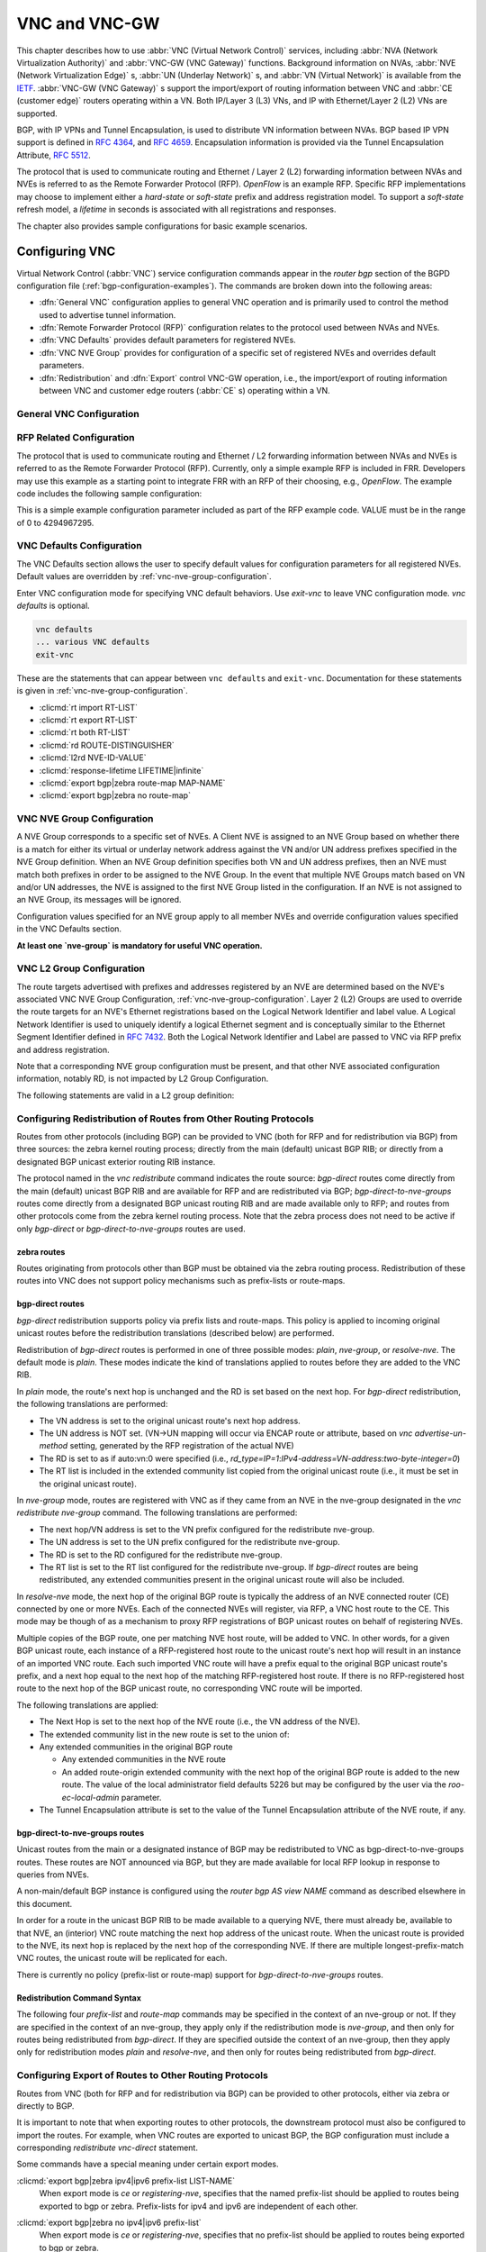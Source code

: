 .. _vnc-and-vnc-gw:

**************
VNC and VNC-GW
**************

This chapter describes how to use :abbr:`VNC (Virtual Network Control)`
services, including :abbr:`NVA (Network Virtualization Authority)` and
:abbr:`VNC-GW (VNC Gateway)` functions. Background information on NVAs,
:abbr:`NVE (Network Virtualization Edge)` s, :abbr:`UN (Underlay Network)` s,
and :abbr:`VN (Virtual Network)` is available from the
`IETF <https://datatracker.ietf.org/wg/nvo3>`_. :abbr:`VNC-GW (VNC Gateway)` s
support the import/export of routing information between VNC and :abbr:`CE
(customer edge)` routers operating within a VN.  Both IP/Layer 3 (L3) VNs, and
IP with Ethernet/Layer 2 (L2) VNs are supported.

BGP, with IP VPNs and Tunnel Encapsulation, is used to distribute VN
information between NVAs. BGP based IP VPN support is defined in :rfc:`4364`,
and :rfc:`4659`. Encapsulation information is provided via the Tunnel
Encapsulation Attribute, :rfc:`5512`.

The protocol that is used to communicate routing and Ethernet / Layer 2 (L2)
forwarding information between NVAs and NVEs is referred to as the Remote
Forwarder Protocol (RFP). `OpenFlow` is an example RFP. Specific RFP
implementations may choose to implement either a `hard-state` or `soft-state`
prefix and address registration model. To support a `soft-state` refresh model,
a `lifetime` in seconds is associated with all registrations and responses.

The chapter also provides sample configurations for basic example scenarios.

.. _configuring-vnc:

Configuring VNC
===============

Virtual Network Control (:abbr:`VNC`) service configuration commands appear in
the `router bgp` section of the BGPD configuration file
(:ref:`bgp-configuration-examples`). The commands are broken down into the
following areas:

- :dfn:`General VNC` configuration applies to general VNC operation and is
  primarily used to control the method used to advertise tunnel information.

- :dfn:`Remote Forwarder Protocol (RFP)` configuration relates to the protocol
  used between NVAs and NVEs.

- :dfn:`VNC Defaults` provides default parameters for registered NVEs.

- :dfn:`VNC NVE Group` provides for configuration of a specific set of
  registered NVEs and overrides default parameters.

- :dfn:`Redistribution` and :dfn:`Export` control VNC-GW operation, i.e., the
  import/export of routing information between VNC and customer edge routers
  (:abbr:`CE` s) operating within a VN.


.. _general-vnc-configuration:

General VNC Configuration
-------------------------

.. _rfp-related-configuration:

RFP Related Configuration
-------------------------

The protocol that is used to communicate routing and Ethernet / L2 forwarding
information between NVAs and NVEs is referred to as the Remote Forwarder
Protocol (RFP). Currently, only a simple example RFP is included in FRR.
Developers may use this example as a starting point to integrate FRR with an
RFP of their choosing, e.g., `OpenFlow`. The example code includes the
following sample configuration:

.. clicmd:: rfp example-config-value VALUE

This is a simple example configuration parameter included as part of the RFP
example code. VALUE must be in the range of 0 to 4294967295.

.. _vnc-defaults-configuration:

VNC Defaults Configuration
--------------------------

The VNC Defaults section allows the user to specify default values for
configuration parameters for all registered NVEs.
Default values are overridden by :ref:`vnc-nve-group-configuration`.

.. clicmd:: vnc defaults

Enter VNC configuration mode for specifying VNC default behaviors. Use
`exit-vnc` to leave VNC configuration mode. `vnc defaults` is optional.

.. code-block:: frr

   vnc defaults
   ... various VNC defaults
   exit-vnc


These are the statements that can appear between ``vnc defaults`` and
``exit-vnc``. Documentation for these statements is given in
:ref:`vnc-nve-group-configuration`.

- :clicmd:`rt import RT-LIST`
- :clicmd:`rt export RT-LIST`
- :clicmd:`rt both RT-LIST`
- :clicmd:`rd ROUTE-DISTINGUISHER`
- :clicmd:`l2rd NVE-ID-VALUE`
- :clicmd:`response-lifetime LIFETIME|infinite`
- :clicmd:`export bgp|zebra route-map MAP-NAME`
- :clicmd:`export bgp|zebra no route-map`

.. index:: exit-vnc
.. clicmd:: exit-vnc

   Exit VNC configuration mode.

.. _vnc-nve-group-configuration:

VNC NVE Group Configuration
---------------------------

A NVE Group corresponds to a specific set of NVEs. A Client NVE is
assigned to an NVE Group based on whether there is a match for either
its virtual or underlay network address against the VN and/or UN address
prefixes specified in the NVE Group definition. When an NVE Group
definition specifies both VN and UN address prefixes, then an NVE must
match both prefixes in order to be assigned to the NVE Group. In the
event that multiple NVE Groups match based on VN and/or UN addresses,
the NVE is assigned to the first NVE Group listed in the configuration.
If an NVE is not assigned to an NVE Group, its messages will be ignored.

Configuration values specified for an NVE group apply to all
member NVEs and override configuration values specified in the VNC
Defaults section.

**At least one `nve-group` is mandatory for useful VNC operation.**

.. index:: vnc nve-group NAME
.. clicmd:: vnc nve-group NAME

  Enter VNC configuration mode for defining the NVE group `name`.
  Use `exit` or `exit-vnc` to exit group configuration mode.

  .. code-block:: frr

     vnc nve-group group1
     ... configuration commands
     exit-vnc


.. index:: vnc nve-group NAME
.. clicmd:: no vnc nve-group NAME

   Delete the NVE group named `name`.

   The following statements are valid in an NVE group definition:

.. index:: l2rd NVE-ID-VALUE
.. clicmd:: l2rd NVE-ID-VALUE

   Set the value used to distinguish NVEs connected to the same physical
   Ethernet segment (i.e., at the same location) [#]_.

   The nve-id subfield may be specified as either a literal value in the range
   1-255, or it may be specified as `auto:vn`, which means to use the
   least-significant octet of the originating NVE's VN address.

.. index:: prefix vn|un A.B.C.D/M|X:X::X:X/M
.. clicmd:: prefix vn|un A.B.C.D/M|X:X::X:X/M

   Specify the matching prefix for this NVE group by either virtual-network
   address (`vn`) or underlay-network address (`un`). Either or both
   virtual-network and underlay-network prefixes may be specified. Subsequent
   virtual-network or underlay-network values within a `vnc nve-group`
   `exit-vnc` block override their respective previous values.

   These prefixes are used only for determining assignments of NVEs to NVE
   Groups.

.. index:: rd ROUTE-DISTINGUISHER
.. clicmd:: rd ROUTE-DISTINGUISHER

   Specify the route distinguisher for routes advertised via BGP
   VPNs. The route distinguisher must be in one of these forms:

   - ``IPv4-address:two-byte-integer``
   - ``four-byte-autonomous-system-number:two-byte-integer``
   - ``two-byte-autonomous-system-number:four-byte-integer``
   - ``auto:vn:two-byte-integer``

   Routes originated by NVEs in the NVE group will use the group's specified
   `route-distinguisher` when they are advertised via BGP.  If the `auto` form
   is specified, it means that a matching NVE has its RD set to
   ``rd_type=IP=1:IPv4-address=VN-address:two-byte-integer``, for IPv4 VN
   addresses and
   ``rd_type=IP=1:IPv4-address=Last-four-bytes-of-VN-address:two-byte-integer``,
   for IPv6 VN addresses.

   If the NVE group definition does not specify a `route-distinguisher`, then
   the default `route-distinguisher` is used.  If neither a group nor a default
   `route-distinguisher` is configured, then the advertised RD is set to
   ``two-byte-autonomous-system-number=0:four-byte-integer=0``.

.. index:: response-lifetime LIFETIME|infinite
.. clicmd:: response-lifetime LIFETIME|infinite

   Specify the response lifetime, in seconds, to be included in RFP response
   messages sent to NVEs. If the value 'infinite' is given, an infinite
   lifetime will be used.

   Note that this parameter is not the same as the lifetime supplied by NVEs in
   RFP registration messages. This parameter does not affect the lifetime value
   attached to routes sent by this server via BGP.

   If the NVE group definition does not specify a `response-lifetime`, the
   default `response-lifetime` will be used.  If neither a group nor a default
   `response-lifetime` is configured, the value 3600 will be used. The maximum
   response lifetime is 2147483647.

.. index:: rt export RT-LIST
.. clicmd:: rt export RT-LIST

.. index:: rt import RT-LIST
.. clicmd:: rt import RT-LIST

.. index:: rt both RT-LIST
.. clicmd:: rt both RT-LIST

   Specify route target import and export lists. `rt-list` is a
   space-separated list of route targets, each element of which is
   in one of the following forms:

   - ``IPv4-address:two-byte-integer``
   - ``four-byte-autonomous-system-number:two-byte-integer``
   - ``two-byte-autonomous-system-number:four-byte-integer``

   The first form, `rt export`, specifies an `export rt-list`.  The `export
   rt-list` will be attached to routes originated by NVEs in the NVE group
   when they are advertised via BGP.  If the NVE group definition does not
   specify an `export rt-list`, then the default `export rt-list` is used.
   If neither a group nor a default `export rt-list` is configured, then no
   RT list will be sent; in turn, these routes will probably not be
   processed by receiving NVAs.

   The second form, `rt import` specifies an `import rt-list`, which is a
   filter for incoming routes.  In order to be made available to NVEs in the
   group, incoming BGP VPN routes must have RT lists that have at least one
   route target in common with the group's `import rt-list`.

   If the NVE group definition does not specify an import filter, then the
   default `import rt-list` is used.  If neither a group nor a default
   `import rt-list` is configured, there can be no RT intersections when
   receiving BGP routes and therefore no incoming BGP routes will be
   processed for the group.

   The third, `rt both`, is a shorthand way of specifying both lists
   simultaneously, and is equivalent to `rt export `rt-list`` followed by
   `rt import `rt-list``.

.. index:: export bgp|zebra route-map MAP-NAME
.. clicmd:: export bgp|zebra route-map MAP-NAME

   Specify that the named route-map should be applied to routes being exported
   to bgp or zebra.  This parameter is used in conjunction with
   :ref:`configuring-export-of-routes-to-other-routing-protocols`.  This item
   is optional.

.. index:: export bgp|zebra no route-map
.. clicmd:: export bgp|zebra no route-map

   Specify that no route-map should be applied to routes being exported to bgp
   or zebra.  This parameter is used in conjunction with
   :ref:`configuring-export-of-routes-to-other-routing-protocols`.  This item
   is optional.

.. index:: export bgp|zebra ipv4|ipv6 prefix-list LIST-NAME
.. clicmd:: export bgp|zebra ipv4|ipv6 prefix-list LIST-NAME

   Specify that the named prefix-list filter should be applied to routes being
   exported to bgp or zebra. Prefix-lists for ipv4 and ipv6 are independent of
   each other. This parameter is used in conjunction with
   :ref:`configuring-export-of-routes-to-other-routing-protocols`.  This item
   is optional.

.. index:: export bgp|zebra no ipv4|ipv6 prefix-list
.. clicmd:: export bgp|zebra no ipv4|ipv6 prefix-list

   Specify that no prefix-list filter should be applied to routes being
   exported to bgp or zebra. This parameter is used in conjunction with
   :ref:`configuring-export-of-routes-to-other-routing-protocols`.  This item
   is optional.

.. _vnc-l2-group-configuration:

VNC L2 Group Configuration
--------------------------

The route targets advertised with prefixes and addresses registered by an NVE
are determined based on the NVE's associated VNC NVE Group Configuration,
:ref:`vnc-nve-group-configuration`. Layer 2 (L2) Groups are used to override
the route targets for an NVE's Ethernet registrations based on the Logical
Network Identifier and label value.  A Logical Network Identifier is used to
uniquely identify a logical Ethernet segment and is conceptually similar to the
Ethernet Segment Identifier defined in :rfc:`7432`. Both the Logical Network
Identifier and Label are passed to VNC via RFP prefix and address registration.

Note that a corresponding NVE group configuration must be present, and that
other NVE associated configuration information, notably RD, is not impacted by
L2 Group Configuration.

.. index:: vnc l2-group NAME
.. clicmd:: vnc l2-group NAME

   Enter VNC configuration mode for defining the L2 group `name`.
   Use `exit` or `exit-vnc` to exit group configuration mode.

   .. code-block:: frr

       vnc l2-group group1
         ... configuration commands
       exit-vnc


.. index:: vnc l2-group NAME
.. clicmd:: no vnc l2-group NAME

   Delete the L2 group named `name`.

The following statements are valid in a L2 group definition:

.. index:: logical-network-id VALUE
.. clicmd:: logical-network-id VALUE

   Define the Logical Network Identifier with a value in the range of
   0-4294967295 that identifies the logical Ethernet segment.

.. index:: labels LABEL-LIST
.. clicmd:: labels LABEL-LIST

.. index:: labels LABEL-LIST
.. clicmd:: no labels LABEL-LIST

   Add or remove labels associated with the group. `label-list` is a
   space separated list of label values in the range of 0-1048575.

.. index:: rt import RT-TARGET
.. clicmd:: rt import RT-TARGET

.. index:: rt export RT-TARGET
.. clicmd:: rt export RT-TARGET

.. index:: rt both RT-TARGET
.. clicmd:: rt both RT-TARGET

   Specify the route target import and export value associated with the group.
   A complete definition of these parameters is given above,
   :ref:`vnc-nve-group-configuration`.

.. _configuring-redistribution-of-routes-from-other-routing-protocols:

Configuring Redistribution of Routes from Other Routing Protocols
-----------------------------------------------------------------

Routes from other protocols (including BGP) can be provided to VNC (both for
RFP and for redistribution via BGP) from three sources: the zebra kernel
routing process; directly from the main (default) unicast BGP RIB; or directly
from a designated BGP unicast exterior routing RIB instance.

The protocol named in the `vnc redistribute` command indicates the route
source: `bgp-direct` routes come directly from the main (default) unicast BGP
RIB and are available for RFP and are redistributed via BGP;
`bgp-direct-to-nve-groups` routes come directly from a designated BGP unicast
routing RIB and are made available only to RFP; and routes from other protocols
come from the zebra kernel routing process.
Note that the zebra process does not need to be active if
only `bgp-direct` or `bgp-direct-to-nve-groups` routes are used.

zebra routes
^^^^^^^^^^^^

Routes originating from protocols other than BGP must be obtained
via the zebra routing process.
Redistribution of these routes into VNC does not support policy mechanisms
such as prefix-lists or route-maps.

bgp-direct routes
^^^^^^^^^^^^^^^^^

`bgp-direct` redistribution supports policy via
prefix lists and route-maps. This policy is applied to incoming
original unicast routes before the redistribution translations
(described below) are performed.

Redistribution of `bgp-direct` routes is performed in one of three
possible modes: `plain`, `nve-group`, or `resolve-nve`.
The default mode is `plain`.
These modes indicate the kind of translations applied to routes before
they are added to the VNC RIB.

In `plain` mode, the route's next hop is unchanged and the RD is set
based on the next hop.
For `bgp-direct` redistribution, the following translations are performed:

- The VN address is set to the original unicast route's next hop address.
- The UN address is NOT set. (VN->UN mapping will occur via
  ENCAP route or attribute, based on `vnc advertise-un-method`
  setting, generated by the RFP registration of the actual NVE)
- The RD is set to as if auto:vn:0 were specified (i.e.,
  `rd_type=IP=1`:`IPv4-address=VN-address`:`two-byte-integer=0`)
- The RT list is included in the extended community list copied from the
  original unicast route (i.e., it must be set in the original unicast route).

In `nve-group` mode, routes are registered with VNC as if they came from an NVE
in the nve-group designated in the `vnc redistribute nve-group` command. The
following translations are performed:

- The next hop/VN address is set to the VN prefix configured for the
  redistribute nve-group.
- The UN address is set to the UN prefix configured for the redistribute
  nve-group.
- The RD is set to the RD configured for the redistribute nve-group.
- The RT list is set to the RT list configured for the redistribute nve-group.
  If `bgp-direct` routes are being redistributed, any extended communities
  present in the original unicast route will also be included.

In `resolve-nve` mode, the next hop of the original BGP route is typically the
address of an NVE connected router (CE) connected by one or more NVEs.
Each of the connected NVEs will register, via RFP, a VNC host route to the CE.
This mode may be though of as a mechanism to proxy RFP registrations of BGP
unicast routes on behalf of registering NVEs.

Multiple copies of the BGP route, one per matching NVE host route, will be
added to VNC.  In other words, for a given BGP unicast route, each instance of
a RFP-registered host route to the unicast route's next hop will result in an
instance of an imported VNC route.  Each such imported VNC route will have a
prefix equal to the original BGP unicast route's prefix, and a next hop equal
to the next hop of the matching RFP-registered host route.  If there is no
RFP-registered host route to the next hop of the BGP unicast route, no
corresponding VNC route will be imported.

The following translations are applied:

- The Next Hop is set to the next hop of the NVE route (i.e., the
  VN address of the NVE).

- The extended community list in the new route is set to the
  union of:

- Any extended communities in the original BGP route

  - Any extended communities in the NVE route
  - An added route-origin extended community with the next hop of the
    original BGP route
    is added to the new route.
    The value of the local administrator field defaults 5226 but may
    be configured by the user via the `roo-ec-local-admin` parameter.

- The Tunnel Encapsulation attribute is set to the value of the Tunnel
  Encapsulation attribute of the NVE route, if any.


bgp-direct-to-nve-groups routes
^^^^^^^^^^^^^^^^^^^^^^^^^^^^^^^

Unicast routes from the main or a designated instance of BGP may be
redistributed to VNC as bgp-direct-to-nve-groups routes. These routes are NOT
announced via BGP, but they are made available for local RFP lookup in response
to queries from NVEs.

A non-main/default BGP instance is configured using the
`router bgp AS view NAME` command as described elsewhere in this document.

In order for a route in the unicast BGP RIB to be made available to a querying
NVE, there must already be, available to that NVE, an (interior) VNC route
matching the next hop address of the unicast route.  When the unicast route is
provided to the NVE, its next hop is replaced by the next hop of the
corresponding NVE. If there are multiple longest-prefix-match VNC routes, the
unicast route will be replicated for each.

There is currently no policy (prefix-list or route-map) support for
`bgp-direct-to-nve-groups` routes.

Redistribution Command Syntax
^^^^^^^^^^^^^^^^^^^^^^^^^^^^^

.. index:: vnc redistribute ipv4|ipv6 bgp|bgp-direct|ipv6 bgp-direct-to-nve-groups|connected|kernel|ospf|rip|static
.. clicmd:: vnc redistribute ipv4|ipv6 bgp|bgp-direct|ipv6 bgp-direct-to-nve-groups|connected|kernel|ospf|rip|static

.. index:: vnc redistribute ipv4|ipv6 bgp-direct-to-nve-groups view VIEWNAME
.. clicmd:: vnc redistribute ipv4|ipv6 bgp-direct-to-nve-groups view VIEWNAME

.. index:: vnc redistribute ipv4|ipv6 bgp|bgp-direct|bgp-direct-to-nve-groups|connected|kernel|ospf|rip|static
.. clicmd:: no vnc redistribute ipv4|ipv6 bgp|bgp-direct|bgp-direct-to-nve-groups|connected|kernel|ospf|rip|static

   Import (or do not import) prefixes from another routing protocols. Specify
   both the address family to import (`ipv4` or `ipv6`) and the protocol
   (`bgp`, `bgp-direct`, `bgp-direct-to-nve-groups`, `connected`, `kernel`,
   `ospf`, `rip`, or `static`). Repeat this statement as needed for each
   combination of address family and routing protocol.  Prefixes from protocol
   `bgp-direct` are imported from unicast BGP in the same bgpd process.
   Prefixes from all other protocols (including `bgp`) are imported via the
   `zebra` kernel routing process.

.. index:: vnc redistribute mode plain|nve-group|resolve-nve
.. clicmd:: vnc redistribute mode plain|nve-group|resolve-nve

   Redistribute routes from other protocols into VNC using the specified mode.
   Not all combinations of modes and protocols are supported.

.. index:: vnc redistribute nve-group GROUP-NAME
.. clicmd:: vnc redistribute nve-group GROUP-NAME

.. index:: vnc redistribute nve-group GROUP-NAME
.. clicmd:: no vnc redistribute nve-group GROUP-NAME

   When using `nve-group` mode, assign (or do not assign) the NVE group
   `group-name` to routes redistributed from another routing protocol.
   `group-name` must be configured using `vnc nve-group`.

   The VN and UN prefixes of the nve-group must both be configured, and each
   prefix must be specified as a full-length (/32 for IPv4, /128 for IPv6)
   prefix.

.. index:: vnc redistribute lifetime LIFETIME|infinite
.. clicmd:: vnc redistribute lifetime LIFETIME|infinite

   Assign a registration lifetime, either `lifetime` seconds or `infinite`, to
   prefixes redistributed from other routing protocols as if they had been
   received via RFP registration messages from an NVE. `lifetime` can be any
   integer between 1 and 4294967295, inclusive.

.. index:: vnc redistribute resolve-nve roo-ec-local-admin 0-65536
.. clicmd:: vnc redistribute resolve-nve roo-ec-local-admin 0-65536

   Assign a value to the local-administrator subfield used in the
   Route Origin extended community that is assigned to routes exported
   under the `resolve-nve` mode. The default value is `5226`.

The following four `prefix-list` and `route-map` commands may be specified
in the context of an nve-group or not.  If they are specified in the context
of an nve-group, they apply only if the redistribution mode is `nve-group`,
and then only for routes being redistributed from `bgp-direct`.  If they are
specified outside the context of an nve-group, then they apply only for
redistribution modes `plain` and `resolve-nve`, and then only for routes
being redistributed from `bgp-direct`.

.. index:: vnc redistribute bgp-direct (ipv4|ipv6) prefix-list LIST-NAME
.. clicmd:: vnc redistribute bgp-direct (ipv4|ipv6) prefix-list LIST-NAME

   When redistributing `bgp-direct` routes,
   specifies that the named prefix-list should be applied.

.. index:: vnc redistribute bgp-direct no (ipv4|ipv6) prefix-list
.. clicmd:: vnc redistribute bgp-direct no (ipv4|ipv6) prefix-list

   When redistributing `bgp-direct` routes,
   specifies that no prefix-list should be applied.

.. index:: vnc redistribute bgp-direct route-map  MAP-NAME
.. clicmd:: vnc redistribute bgp-direct route-map  MAP-NAME

   When redistributing `bgp-direct` routes,
   specifies that the named route-map should be applied.

.. index:: vnc redistribute bgp-direct no route-map
.. clicmd:: vnc redistribute bgp-direct no route-map

   When redistributing `bgp-direct` routes,
   specifies that no route-map should be applied.

.. _configuring-export-of-routes-to-other-routing-protocols:

Configuring Export of Routes to Other Routing Protocols
-------------------------------------------------------

Routes from VNC (both for RFP and for redistribution via BGP) can be provided
to other protocols, either via zebra or directly to BGP.

It is important to note that when exporting routes to other protocols, the
downstream protocol must also be configured to import the routes.  For example,
when VNC routes are exported to unicast BGP, the BGP configuration must include
a corresponding `redistribute vnc-direct` statement.

.. index:: export bgp|zebra mode none|group-nve|registering-nve|ce
.. clicmd:: export bgp|zebra mode none|group-nve|registering-nve|ce

   Specify how routes should be exported to bgp or zebra.  If the mode is
   `none`, routes are not exported.  If the mode is `group-nve`, routes are
   exported according to nve-group or vrf-policy group configuration
   (:ref:`vnc-nve-group-configuration`): if a group is configured to allow
   export, then each prefix visible to the group is exported with next hops set
   to the currently-registered NVEs.  If the mode is `registering-nve`, then all
   VNC routes are exported with their original next hops.  If the mode is `ce`,
   only VNC routes that have an NVE connected CE Router encoded in a Route
   Origin Extended Community are exported.  This extended community must have an
   administrative value that matches the configured `roo-ec-local-admin` value.
   The next hop of the exported route is set to the encoded NVE connected CE
   Router.

   The default for both bgp and zebra is mode `none`.

.. index:: vnc export bgp|zebra group-nve group GROUP-NAME
.. clicmd:: vnc export bgp|zebra group-nve group GROUP-NAME

.. index:: vnc export bgp|zebra group-nve no group GROUP-NAME
.. clicmd:: vnc export bgp|zebra group-nve no group GROUP-NAME

   When export mode is `group-nve`, export (or do not export) prefixes from the
   specified nve-group or vrf-policy group to unicast BGP or to zebra.  Repeat
   this statement as needed for each nve-group to be exported.  Each VNC prefix
   that is exported will result in N exported routes to the prefix, each with a
   next hop corresponding to one of the N NVEs currently associated with the
   nve-group.

Some commands have a special meaning under certain export modes.

:clicmd:`export bgp|zebra ipv4|ipv6 prefix-list LIST-NAME`
   When export mode is `ce` or `registering-nve`,
   specifies that the named prefix-list should be applied to routes
   being exported to bgp or zebra.
   Prefix-lists for ipv4 and ipv6 are independent of each other.

:clicmd:`export bgp|zebra no ipv4|ipv6 prefix-list`
   When export mode is `ce` or `registering-nve`,
   specifies that no prefix-list should be applied to routes
   being exported to bgp or zebra.

:clicmd:`export bgp|zebra route-map MAP-NAME`
   When export mode is `ce` or `registering-nve`, specifies that the named
   route-map should be applied to routes being exported to bgp or zebra.

:clicmd:`export bgp|zebra no route-map`
   When export mode is `ce` or `registering-nve`, specifies that no route-map
   should be applied to routes being exported to bgp or zebra.

   When the export mode is `group-nve`, policy for exported routes is specified
   per-NVE-group or vrf-policy group inside a `nve-group` `RFG-NAME` block via
   the following commands(:ref:`vnc-nve-group-configuration`):

:clicmd:`export bgp|zebra route-map MAP-NAME`
   This command is valid inside a `nve-group` `RFG-NAME` block.  It specifies
   that the named route-map should be applied to routes being exported to bgp
   or zebra.

:clicmd:`export bgp|zebra no route-map`
   This command is valid inside a `nve-group` `RFG-NAME` block.  It specifies
   that no route-map should be applied to routes being exported to bgp or
   zebra.

:clicmd:`export bgp|zebra ipv4|ipv6 prefix-list LIST-NAME`
   This command is valid inside a `nve-group` `RFG-NAME` block.  It specifies
   that the named prefix-list filter should be applied to routes being exported
   to bgp or zebra.  Prefix-lists for ipv4 and ipv6 are independent of each
   other.

:clicmd:`export bgp|zebra no ipv4|ipv6 prefix-list`
   This command is valid inside a `nve-group` `RFG-NAME` block.  It specifies
   that no prefix-list filter should be applied to routes being exported to
   bgp or zebra.

.. _manual-address-control:

Manual Address Control
======================

The commands in this section can be used to augment normal dynamic VNC.  The
`add vnc` commands can be used to manually add IP prefix or Ethernet MAC
address forwarding information. The `clear vnc` commands can be used to remove
manually and dynamically added information.

.. clicmd:: add vnc prefix (A.B.C.D/M|X:X::X:X/M) vn (A.B.C.D|X:X::X:X) un (A.B.C.D|X:X::X:X) [cost (0-255)] [lifetime (infinite|(1-4294967295))] [local-next-hop (A.B.C.D|X:X::X:X) [local-cost (0-255)]]

   Register an IP prefix on behalf of the NVE identified by the VN and UN
   addresses. The `cost` parameter provides the administrative preference of
   the forwarding information for remote advertisement. If omitted, it defaults
   to 255 (lowest preference). The `lifetime` parameter identifies the period,
   in seconds, that the information remains valid. If omitted, it defaults to
   `infinite`. The optional `local-next-hop` parameter is used to configure a
   nexthop to be used by an NVE to reach the prefix via a locally connected CE
   router. This information remains local to the NVA, i.e., not passed to other
   NVAs, and is only passed to registered NVEs. When specified, it is also
   possible to provide a `local-cost` parameter to provide a forwarding
   preference. If omitted, it defaults to 255 (lowest preference).

.. clicmd:: add vnc mac xx:xx:xx:xx:xx:xx virtual-network-identifier (1-4294967295) vn (A.B.C.D|X:X::X:X) un (A.B.C.D|X:X::X:X) [prefix (A.B.C.D/M|X:X::X:X/M)] [cost (0-255)] [lifetime (infinite|(1-4294967295))]

   Register a MAC address for a logical Ethernet (L2VPN) on behalf of the NVE
   identified by the VN and UN addresses. The optional `prefix` parameter is to
   support enable IP address mediation for the given prefix. The `cost`
   parameter provides the administrative preference of the forwarding
   information. If omitted, it defaults to 255. The `lifetime` parameter
   identifies the period, in seconds, that the information remains valid. If
   omitted, it defaults to `infinite`.

.. clicmd:: clear vnc prefix (\*|A.B.C.D/M|X:X::X:X/M) (\*|[(vn|un) (A.B.C.D|X:X::X:X|\*) [(un|vn) (A.B.C.D|X:X::X:X|\*)] [mac xx:xx:xx:xx:xx:xx] [local-next-hop (A.B.C.D|X:X::X:X)])

   Delete the information identified by prefix, VN address, and UN address.
   Any or all of these parameters may be wildcarded to (potentially) match more
   than one registration. The optional `mac` parameter specifies a layer-2 MAC
   address that must match the registration(s) to be deleted. The optional
   `local-next-hop` parameter is used to delete specific local nexthop
   information.

.. index:: clear vnc mac (\\*|xx:xx:xx:xx:xx:xx) virtual-network-identifier (\\*|(1-4294967295)) (\\*|[(vn|un) (A.B.C.D|X:X::X:X|\\*) [(un|vn) (A.B.C.D|X:X::X:X|\*)] [prefix (\\*|A.B.C.D/M|X:X::X:X/M)])
.. clicmd:: clear vnc mac (\*|xx:xx:xx:xx:xx:xx) virtual-network-identifier (\*|(1-4294967295)) (\*|[(vn|un) (A.B.C.D|X:X::X:X|\*) [(un|vn) (A.B.C.D|X:X::X:X|\*)] [prefix (\*|A.B.C.D/M|X:X::X:X/M)])

   Delete mac forwarding information. Any or all of these parameters may be
   wildcarded to (potentially) match more than one registration. The default
   value for the `prefix` parameter is the wildcard value `*`.

.. index:: clear vnc nve (\*|((vn|un) (A.B.C.D|X:X::X:X) [(un|vn) (A.B.C.D|X:X::X:X)]))
.. clicmd:: clear vnc nve (\*|((vn|un) (A.B.C.D|X:X::X:X) [(un|vn) (A.B.C.D|X:X::X:X)]))

   Delete prefixes associated with the NVE specified by the given VN and UN
   addresses. It is permissible to specify only one of VN or UN, in which case
   any matching registration will be deleted. It is also permissible to specify
   `*` in lieu of any VN or UN address, in which case all registrations will
   match.

.. _other-vnc-related-commands:

Other VNC-Related Commands
==========================

Note: VNC-Related configuration can be obtained via the `show
running-configuration` command when in `enable` mode.

The following commands are used to clear and display Virtual Network Control
related information:

.. index:: clear vnc counters
.. clicmd:: clear vnc counters

   Reset the counter values stored by the NVA. Counter
   values can be seen using the `show vnc` commands listed above. This
   command is only available in `enable` mode.

.. index:: show vnc summary
.. clicmd:: show vnc summary

   Print counter values and other general information
   about the NVA. Counter values can be reset
   using the `clear vnc counters` command listed below.

.. index:: show vnc nves
.. clicmd:: show vnc nves

.. index:: show vnc nves vn|un ADDRESS
.. clicmd:: show vnc nves vn|un ADDRESS

   Display the NVA's current clients. Specifying `address` limits the output to
   the NVEs whose addresses match `address`. The time since the NVA last
   communicated with the NVE, per-NVE summary counters and each NVE's addresses
   will be displayed.

.. index:: show vnc queries
.. clicmd:: show vnc queries

.. index:: show vnc queries PREFIX
.. clicmd:: show vnc queries PREFIX

   Display active Query information. Queries remain valid for the default
   Response Lifetime (:ref:`vnc-defaults-configuration`) or NVE-group Response
   Lifetime (:ref:`vnc-nve-group-configuration`). Specifying `prefix` limits
   the output to Query Targets that fall within `prefix`.

   Query information is provided for each querying NVE, and includes the Query
   Target and the time remaining before the information is removed.

.. index:: show vnc registrations [all|local|remote|holddown|imported]
.. clicmd:: show vnc registrations [all|local|remote|holddown|imported]

.. index:: show vnc registrations [all|local|remote|holddown|imported] PREFIX
.. clicmd:: show vnc registrations [all|local|remote|holddown|imported] PREFIX

   Display local, remote, holddown, and/or imported registration information.
   Local registrations are routes received via RFP, which are present in the
   NVA Registrations Cache. Remote registrations are routes received via BGP
   (VPN SAFIs), which are present in the NVE-group import tables. Holddown
   registrations are local and remote routes that have been withdrawn but whose
   holddown timeouts have not yet elapsed. Imported information represents
   routes that are imported into NVA and are made available to querying NVEs.
   Depending on configuration, imported routes may also be advertised via BGP.
   Specifying `prefix` limits the output to the registered prefixes that fall
   within `prefix`.

   Registration information includes the registered prefix, the registering NVE
   addresses, the registered administrative cost, the registration lifetime and
   the time since the information was registered or, in the case of Holddown
   registrations, the amount of time remaining before the information is
   removed.

.. index:: show vnc responses [active|removed]
.. clicmd:: show vnc responses [active|removed]

.. index:: show vnc responses [active|removed] PREFIX
.. clicmd:: show vnc responses [active|removed] PREFIX

   Display all, active and/or removed response information which are
   present in the NVA Responses Cache. Responses remain valid for the
   default Response Lifetime (:ref:`vnc-defaults-configuration`) or
   NVE-group Response Lifetime (:ref:`vnc-nve-group-configuration`.)
   When Removal Responses are enabled (:ref:`general-vnc-configuration`),
   such responses are listed for the Response Lifetime. Specifying
   `prefix` limits the output to the addresses that fall within
   `prefix`.

   Response information is provided for each querying NVE, and includes
   the response prefix, the prefix-associated registering NVE addresses,
   the administrative cost, the provided response lifetime and the time
   remaining before the information is to be removed or will become inactive.

.. index:: show memory vnc
.. clicmd:: show memory vnc

   Print the number of memory items allocated by the NVA.

.. _example-vnc-and-vnc-gw-configurations:

Example VNC and VNC-GW Configurations
=====================================

.. _vnc-mesh-nva-config:

Mesh NVA Configuration
----------------------

This example includes three NVAs, nine NVEs, and two NVE groups. Note that
while not shown, a single physical device may support multiple logical NVEs.
:ref:`vnc-fig-vnc-mesh` shows ``code NVA-1`` (192.168.1.100), ``NVA 2``
(192.168.1.101), and ``NVA 3`` (192.168.1.102), which are connected in a full
mesh. Each is a member of the autonomous system 64512. Each NVA provides VNC
services to three NVE clients in the 172.16.0.0/16 virtual-network address
range. The 172.16.0.0/16 address range is partitioned into two NVE groups,
``group1`` (172.16.0.0/17) and ``group2`` (172.16.128.0/17).

Each NVE belongs to either NVE group ``group1`` or NVE group ``group2``.  The
NVEs ``NVE 1``, ``NVE 2``, ``NVE 4``, ``NVE 7``, and ``NVE 8`` are members of
the NVE group ``group1``.  The NVEs ``NVE 3``, ``NVE 5``, ``NVE 6``, and ``NVE
9`` are members of the NVE group ``group2``.

Each NVA advertises NVE underlay-network IP addresses using the
Tunnel Encapsulation Attribute.

.. _vnc-fig-vnc-mesh:

.. figure:: ../figures/fig-vnc-mesh.png
   :align: center
   :alt: Three-way Mesh

   A three-way full mesh with three NVEs per NVA.

:file:`bgpd.conf` for ``NVA 1`` (192.168.1.100):

.. code-block:: frr

   router bgp 64512

       bgp router-id 192.168.1.100

       neighbor 192.168.1.101  remote-as 64512
       neighbor 192.168.1.102  remote-as 64512

       address-family ipv4 vpn
           neighbor 192.168.1.101 activate
           neighbor 192.168.1.102 activate
       exit-address-family

       vnc defaults
           rd 64512:1
           response-lifetime 200
           rt both 1000:1 1000:2
       exit-vnc

       vnc nve-group group1
           prefix vn 172.16.0.0/17
           rt both 1000:1
       exit-vnc

       vnc nve-group group2
           prefix vn 172.16.128.0/17
           rt both 1000:2
       exit-vnc

   exit

:file:`bgpd.conf` for ``NVA 2`` (192.168.1.101):

.. code-block:: frr

   router bgp 64512

       bgp router-id 192.168.1.101

       neighbor 192.168.1.100  remote-as 64512
       neighbor 192.168.1.102  remote-as 64512

       address-family ipv4 vpn
           neighbor 192.168.1.100 activate
           neighbor 192.168.1.102 activate
       exit-address-family

       vnc nve-group group1
           prefix vn 172.16.0.0/17
           rd 64512:1
           response-lifetime 200
           rt both 1000:1 1000:2
       exit-vnc
   exit

:file:`bgpd.conf` for ``NVA 3`` (192.168.1.102):

.. code-block:: frr

   router bgp 64512

       bgp router-id 192.168.1.102

       neighbor 192.168.1.101  remote-as 64512
       neighbor 192.168.1.102  remote-as 64512

       address-family ipv4 vpn
           neighbor 192.168.1.100 activate
           neighbor 192.168.1.101 activate
       exit-address-family

       vnc defaults
           rd 64512:1
           response-lifetime 200
           rt both 1000:1 1000:2
       exit-vnc

       vnc nve-group group1
           prefix vn 172.16.128.0/17
       exit-vnc
   exit


Mesh NVA and VNC-GW Configuration
---------------------------------

This example includes two NVAs, each with two associated NVEs, and two VNC-GWs,
each supporting two CE routers physically attached to the four NVEs. Note that
this example is showing a more complex configuration where VNC-GW is separated
from normal NVA functions; it is equally possible to simplify the configuration
and combine NVA and VNC-GW functions in a single FRR instance.

.. _vnc-fig-vnc-gw:
.. figure:: ../figures/fig-vnc-gw.png
   :align: center
   :alt: FRR VNC Gateway

   Meshed NVEs and VNC-GWs

As shown in :ref:`vnc-fig-vnc-gw`, NVAs and VNC-GWs are connected in a full iBGP
mesh. The VNC-GWs each have two CEs configured as route-reflector clients.
Each client provides BGP updates with unicast routes that the VNC-GW reflects
to the other client. The VNC-GW also imports these unicast routes into VPN
routes to be shared with the other VNC-GW and the two NVAs. This route
importation is controlled with the ``vnc redistribute`` statements shown in the
configuration. Similarly, registrations sent by NVEs via RFP to the NVAs are
exported by the VNC-GWs to the route-reflector clients as unicast routes. RFP
registrations exported this way have a next-hop address of the CE behind the
connected (registering) NVE. Exporting VNC routes as IPv4 unicast is enabled
with the ``vnc export`` command below.

The configuration for ``VNC-GW 1`` is shown below.

.. code-block:: frr

   router bgp 64512
    bgp router-id 192.168.1.101
    bgp cluster-id 1.2.3.4
    neighbor 192.168.1.102 remote-as 64512
    neighbor 192.168.1.103 remote-as 64512
    neighbor 192.168.1.104 remote-as 64512
    neighbor 172.16.1.2 remote-as 64512
    neighbor 172.16.2.2 remote-as 64512
    !
    address-family ipv4 unicast
     redistribute vnc-direct
     no neighbor 192.168.1.102 activate
     no neighbor 192.168.1.103 activate
     no neighbor 192.168.1.104 activate
     neighbor 172.16.1.2 route-reflector-client
     neighbor 172.16.2.2 route-reflector-client
    exit-address-family
    !
    address-family ipv4 vpn
      neighbor 192.168.1.102 activate
      neighbor 192.168.1.103 activate
      neighbor 192.168.1.104 activate
    exit-address-family
    vnc export bgp mode ce
    vnc redistribute mode resolve-nve
    vnc redistribute ipv4 bgp-direct
    exit

Note that in the VNC-GW configuration, the neighboring VNC-GW and NVAs each
have a statement disabling the IPv4 unicast address family. IPv4 unicast is on
by default and this prevents the other VNC-GW and NVAs from learning unicast
routes advertised by the route-reflector clients.

Configuration for ``NVA 2``:

.. code-block:: frr

   router bgp 64512
    bgp router-id 192.168.1.104
    neighbor 192.168.1.101 remote-as 64512
    neighbor 192.168.1.102 remote-as 64512
    neighbor 192.168.1.103 remote-as 64512
    !
    address-family ipv4 unicast
     no neighbor 192.168.1.101 activate
     no neighbor 192.168.1.102 activate
     no neighbor 192.168.1.103 activate
    exit-address-family
    !
    address-family ipv4 vpn
      neighbor 192.168.1.101 activate
      neighbor 192.168.1.102 activate
      neighbor 192.168.1.103 activate
    exit-address-family
    !
    vnc defaults
     response-lifetime 3600
     exit-vnc
    vnc nve-group nve1
     prefix vn 172.16.1.1/32
     response-lifetime 3600
     rt both 1000:1 1000:2
     exit-vnc
    vnc nve-group nve2
     prefix vn 172.16.2.1/32
     response-lifetime 3600
     rt both 1000:1 1000:2
     exit-vnc
    exit

.. TBD make this its own example:
..
.. @float Figure,fig:fig-vnc-gw-rr
.. @center @image{fig-vnc-gw-rr,400pt,,FRR VNC Gateway with RR}
.. @end float
.. An NVA can also import unicast routes from BGP without advertising the
.. imported routes as VPN routes.  Such imported routes, while not
.. distributed to other NVAs or VNC-GWs, are are available to NVEs via
.. RFP query messages sent to the NVA. @ref{fig:fig-vnc-gw-rr}
.. shows an example topology where unicast routes are imported into NVAs
.. from a Route Reflector.  (@pxref{Route Reflector} for route reflector
.. configuration details.)  The following three lines can be added to the
.. ``NVA 1`` and ``NVA 2`` configurations to import routes into VNC
.. for local VNC use:
..
.. @verbatim
..  neighbor 192.168.1.105 remote-as 64512
..  vnc redistribute mode plain
..  vnc redistribute ipv4 bgp-direct-to-nve-groups
.. @end verbatim

.. _vnc-with-frr-route-reflector-config:

VNC with FRR Route Reflector Configuration
------------------------------------------

A route reflector eliminates the need for a fully meshed NVA network by acting
as the hub between NVAs. :ref:`vnc-fig-vnc-frr-route-reflector` shows BGP
route reflector ``BGP Route Reflector 1`` (192.168.1.100) as a route reflector
for NVAs ``NVA 2``(192.168.1.101) and ``NVA 3`` (192.168.1.102).

.. _vnc-fig-vnc-frr-route-reflector:
.. figure:: ../figures/fig-vnc-frr-route-reflector.png
   :align: center
   :alt: FRR Route Reflector

   Two NVAs and a BGP Route Reflector

``NVA 2`` and ``NVA 3`` advertise NVE underlay-network IP addresses using the
Tunnel Encapsulation Attribute. ``BGP Route Reflector 1`` ``reflects''
advertisements from ``NVA 2`` to ``NVA 3`` and vice versa.

As in the example of :ref:`vnc-mesh-nva-config`, there are two NVE groups.  The
172.16.0.0/16 address range is partitioned into two NVE groups, ``group1``
(172.16.0.0/17) and ``group2`` (172.16.128.0/17).  The NVE ``NVE 4``, ``NVE
7``, and ``NVE 8`` are members of the NVE group ``group1``.  The NVEs ``NVE
5``, ``NVE 6``, and ``NVE 9`` are members of the NVE group ``group2``.

:file:`bgpd.conf` for ``BGP Route Reflector 1`` on 192.168.1.100:

.. code-block:: frr

   router bgp 64512

       bgp router-id 192.168.1.100

       neighbor 192.168.1.101 remote-as 64512
       neighbor 192.168.1.101 port 7179
       neighbor 192.168.1.101 description iBGP-client-192-168-1-101

       neighbor 192.168.1.102 remote-as 64512
       neighbor 192.168.1.102 port 7179
       neighbor 192.168.1.102 description iBGP-client-192-168-1-102

       address-family ipv4 unicast
           neighbor 192.168.1.101 route-reflector-client
           neighbor 192.168.1.102 route-reflector-client
       exit-address-family

       address-family ipv4 vpn
           neighbor 192.168.1.101 activate
           neighbor 192.168.1.102 activate

           neighbor 192.168.1.101 route-reflector-client
           neighbor 192.168.1.102 route-reflector-client
       exit-address-family

   exit

:file:`bgpd.conf` for ``NVA 2`` on 192.168.1.101:

.. code-block:: frr

   router bgp 64512

       bgp router-id 192.168.1.101

       neighbor 192.168.1.100  remote-as 64512

       address-family ipv4 vpn
           neighbor 192.168.1.100 activate
       exit-address-family

       vnc nve-group group1
           prefix vn 172.16.0.0/17
           rd 64512:1
           response-lifetime 200
           rt both 1000:1 1000:2
       exit-vnc
   exit

:file:`bgpd.conf` for ``NVA 2`` on 192.168.1.102:

.. code-block:: frr

   router bgp 64512

       bgp router-id 192.168.1.102

       neighbor 192.168.1.100  remote-as 64512

       address-family ipv4 vpn
           neighbor 192.168.1.100 activate
       exit-address-family

       vnc defaults
           rd 64512:1
           response-lifetime 200
           rt both 1000:1 1000:2
       exit-vnc

       vnc nve-group group1
           prefix vn 172.16.128.0/17
       exit-vnc
   exit

While not shown, an NVA can also be configured as a route reflector.

.. _vnc-with-commercial-route-reflector-config:

VNC with Commercial Route Reflector Configuration
-------------------------------------------------

This example is identical to :ref:`vnc-with-frr-route-reflector-config`
with the exception that the route reflector is a commercial router. Only the
VNC-relevant configuration is provided.

.. figure:: ../figures/fig-vnc-commercial-route-reflector.png
   :align: center
   :alt: Commercial Route Reflector

   Two NVAs with a commercial route reflector

:file:`bgpd.conf` for BGP route reflector ``Commercial Router`` on 192.168.1.104:::

   version 8.5R1.13;
   routing-options {
       rib inet.0 {
           static {
               route 172.16.0.0/16 next-hop 192.168.1.104;
           }
       }
       autonomous-system 64512;
       resolution {
           rib inet.3 {
               resolution-ribs inet.0;
           }
           rib bgp.l3vpn.0 {
               resolution-ribs inet.0;
           }
       }
   }
   protocols {
       bgp {
           advertise-inactive;
           family inet {
               labeled-unicast;
           }
          group 1 {
               type internal;
               advertise-inactive;
               advertise-peer-as;
               import h;
               family inet {
                   unicast;
               }
               family inet-vpn {
                   unicast;
               }
               cluster 192.168.1.104;
               neighbor 192.168.1.101;
               neighbor 192.168.1.102;
           }
       }
   }
   policy-options {
       policy-statement h {
           from protocol bgp;
           then {
               as-path-prepend 64512;
               accept;
           }
       }
   }

:file:`bgpd.conf` for ``NVA 2`` on 192.168.1.101:

.. code-block:: frr

   router bgp 64512

       bgp router-id 192.168.1.101

       neighbor 192.168.1.100  remote-as 64512

       address-family ipv4 vpn
           neighbor 192.168.1.100 activate
       exit-address-family

       vnc nve-group group1
           prefix vn 172.16.0.0/17
           rd 64512:1
           response-lifetime 200
           rt both 1000:1 1000:2
       exit-vnc
   exit

:file:`bgpd.conf` for ``NVA 3`` on 192.168.1.102:

.. code-block:: frr

   router bgp 64512

       bgp router-id 192.168.1.102

       neighbor 192.168.1.100  remote-as 64512

       address-family ipv4 vpn
           neighbor 192.168.1.100 activate
       exit-address-family

       vnc defaults
           rd 64512:1
           response-lifetime 200
           rt both 1000:1 1000:2
       exit-vnc

       vnc nve-group group1
           prefix vn 172.16.128.0/17
       exit-vnc
   exit

VNC with Redundant Route Reflectors Configuration
-------------------------------------------------

This example combines the previous two
(:ref:`vnc-with-frr-route-reflector-config` and
:ref:`vnc-with-commercial-route-reflector-config`) into a redundant route
reflector configuration.  BGP route reflectors ``BGP Route Reflector 1`` and
``Commercial Router`` are the route reflectors for NVAs ``NVA 2`` and ``NVA
3``.  The two NVAs have connections to both route reflectors.

.. figure:: ../figures/fig-vnc-redundant-route-reflectors.png
   :align: center
   :alt: Redundant Route Reflectors

   FRR-based NVA with redundant route reflectors

:file:`bgpd.conf` for ``BPGD Route Reflector 1`` on 192.168.1.100:

.. code-block:: frr

   router bgp 64512

    bgp router-id 192.168.1.100
    bgp cluster-id 192.168.1.100

    neighbor 192.168.1.104 remote-as 64512

    neighbor 192.168.1.101 remote-as 64512
    neighbor 192.168.1.101 description iBGP-client-192-168-1-101
    neighbor 192.168.1.101 route-reflector-client

    neighbor 192.168.1.102 remote-as 64512
    neighbor 192.168.1.102 description iBGP-client-192-168-1-102
    neighbor 192.168.1.102 route-reflector-client

    address-family ipv4 vpn
     neighbor 192.168.1.101 activate
     neighbor 192.168.1.102 activate
     neighbor 192.168.1.104 activate

     neighbor 192.168.1.101 route-reflector-client
     neighbor 192.168.1.102 route-reflector-client
    exit-address-family
   exit

:file:`bgpd.conf` for ``NVA 2`` on 192.168.1.101:

.. code-block:: frr

   router bgp 64512

    bgp router-id 192.168.1.101

    neighbor 192.168.1.100  remote-as 64512
    neighbor 192.168.1.104  remote-as 64512

    address-family ipv4 vpn
     neighbor 192.168.1.100 activate
     neighbor 192.168.1.104 activate
    exit-address-family

    vnc nve-group group1
     prefix vn 172.16.0.0/17
     rd 64512:1
     response-lifetime 200
     rt both 1000:1 1000:2
    exit-vnc
   exit

:file:`bgpd.conf` for ``NVA 3`` on 192.168.1.102:

.. code-block:: frr

   router bgp 64512

    bgp router-id 192.168.1.102

    neighbor 192.168.1.100  remote-as 64512
    neighbor 192.168.1.104  remote-as 64512

    address-family ipv4 vpn
     neighbor 192.168.1.100 activate
     neighbor 192.168.1.104 activate
    exit-address-family

    vnc defaults
     rd 64512:1
     response-lifetime 200
     rt both 1000:1 1000:2
    exit-vnc

    vnc nve-group group1
     prefix vn 172.16.128.0/17
    exit-vnc
   exit

:file:`bgpd.conf` for the Commercial Router route reflector on 192.168.1.104:::

   routing-options {
       rib inet.0 {
           static {
               route 172.16.0.0/16 next-hop 192.168.1.104;
           }
       }
       autonomous-system 64512;
       resolution {
           rib inet.3 {
               resolution-ribs inet.0;
           }
           rib bgp.l3vpn.0 {
               resolution-ribs inet.0;
           }
       }
   }
   protocols {
       bgp {
           advertise-inactive;
           family inet {
               labeled-unicast;
           }
          group 1 {
               type internal;
               advertise-inactive;
               advertise-peer-as;
               import h;
               family inet {
                   unicast;
               }
               family inet-vpn {
                   unicast;
               }
               cluster 192.168.1.104;
               neighbor 192.168.1.101;
               neighbor 192.168.1.102;
           }

          group 2 {
               type internal;
               advertise-inactive;
               advertise-peer-as;
               import h;
               family inet {
                   unicast;
               }
               family inet-vpn {
                   unicast;
               }
               neighbor 192.168.1.100;
           }

       }
   }
   policy-options {
       policy-statement h {
           from protocol bgp;
           then {
               as-path-prepend 64512;
               accept;
           }
       }
   }

.. [#] The nve-id is carried in the route distinguisher. It is the second octet
       of the eight-octet route distinguisher generated for Ethernet / L2
       advertisements. The first octet is a constant 0xFF, and the third
       through eighth octets are set to the L2
       ethernet address being advertised.

